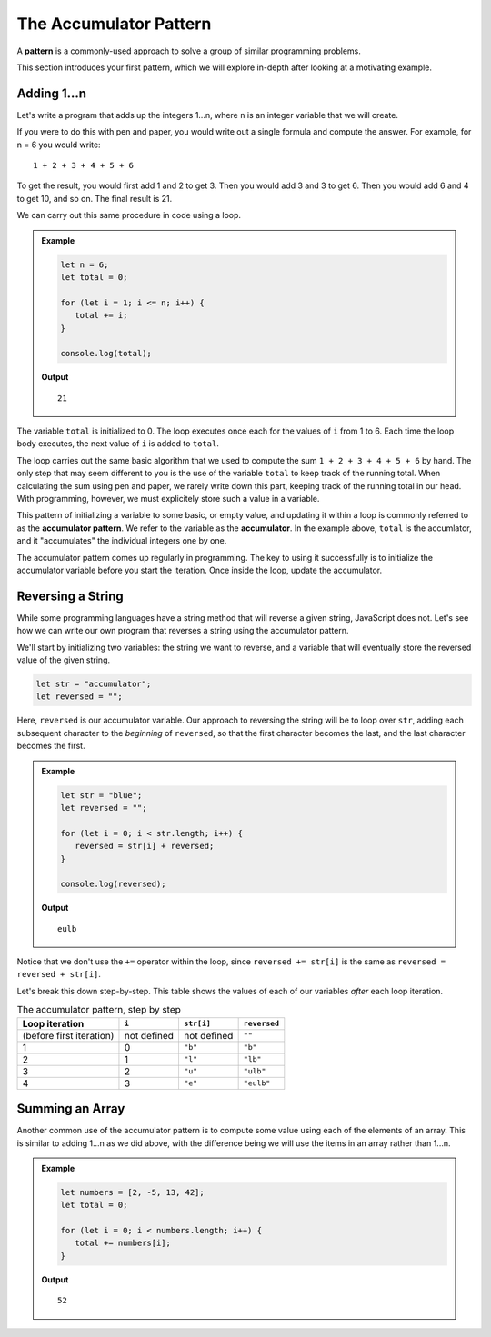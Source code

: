 The Accumulator Pattern
=======================

.. index:: ! pattern

A **pattern** is a commonly-used approach to solve a group of similar programming problems. 

This section introduces your first pattern, which we will explore in-depth after looking at a motivating example.

Adding 1...n
------------

Let's write a program that adds up the integers 1...n, where ``n`` is an integer variable that we will create.

If you were to do this with pen and paper, you would write out a single formula and compute the answer. For example, for n = 6 you would write:

::

   1 + 2 + 3 + 4 + 5 + 6

To get the result, you would first add 1 and 2 to get 3. Then you would add 3 and 3 to get 6. Then you would add 6 and 4 to get 10, and so on. The final result is 21.

We can carry out this same procedure in code using a loop.

.. admonition:: Example

   .. sourcecode:: js

      let n = 6;
      let total = 0;

      for (let i = 1; i <= n; i++) {
         total += i;
      }

      console.log(total);
   
   **Output**

   ::

      21

The variable ``total`` is initialized to 0. The loop executes once each for the values of ``i`` from 1 to 6. Each time the loop body executes, the next value of ``i`` is added to ``total``.

The loop carries out the same basic algorithm that we used to compute the sum ``1 + 2 + 3 + 4 + 5 + 6`` by hand. The only step that may seem different to you is the use of the variable ``total`` to keep track of the running total. When calculating the sum using pen and paper, we rarely write down this part, keeping track of the running total in our head. With programming, however, we must explicitely store such a value in a variable.

.. index:: ! accumulator, ! accumulator pattern

.. index::
   single: pattern, accumulator

This pattern of initializing a variable to some basic, or empty value, and updating it within a loop is commonly referred to as the **accumulator pattern**. We refer to the variable as the **accumulator**. In the example above, ``total`` is the accumlator, and it "accumulates" the individual integers one by one.

The accumulator pattern comes up regularly in programming. The key to using it successfully is to initialize the accumulator variable before you start the iteration. Once inside the loop, update the accumulator.

Reversing a String
------------------

While some programming languages have a string method that will reverse a given string, JavaScript does not. Let's see how we can write our own program that reverses a string using the accumulator pattern.

We'll start by initializing two variables: the string we want to reverse, and a variable that will eventually store the reversed value of the given string.

.. sourcecode:: js

   let str = "accumulator";
   let reversed = "";

Here, ``reversed`` is our accumulator variable. Our approach to reversing the string will be to loop over ``str``, adding each subsequent character to the *beginning* of ``reversed``, so that the first character becomes the last, and the last character becomes the first.

.. admonition:: Example

   .. sourcecode:: js

      let str = "blue";
      let reversed = "";

      for (let i = 0; i < str.length; i++) {
         reversed = str[i] + reversed;
      }

      console.log(reversed);

   **Output**

   ::

      eulb

Notice that we don't use the ``+=`` operator within the loop, since ``reversed += str[i]`` is the same as ``reversed = reversed + str[i]``.

Let's break this down step-by-step. This table shows the values of each of our variables *after* each loop iteration.

.. list-table:: The accumulator pattern, step by step
   :header-rows: 1

   * - Loop iteration
     - ``i``
     - ``str[i]``
     - ``reversed``
   * - (before first iteration)
     - not defined
     - not defined
     - ``""``
   * - 1
     - 0
     - ``"b"``
     - ``"b"``
   * - 2
     - 1
     - ``"l"``
     - ``"lb"``
   * - 3
     - 2
     - ``"u"``
     - ``"ulb"``
   * - 4
     - 3
     - ``"e"``
     - ``"eulb"``

Summing an Array
----------------

Another common use of the accumulator pattern is to compute some value using each of the elements of an array. This is similar to adding 1...n as we did above, with the difference being we will use the items in an array rather than 1...n.

.. admonition:: Example

   .. sourcecode:: js
   
      let numbers = [2, -5, 13, 42];
      let total = 0;

      for (let i = 0; i < numbers.length; i++) {
         total += numbers[i];
      }

   **Output**

   ::

      52


